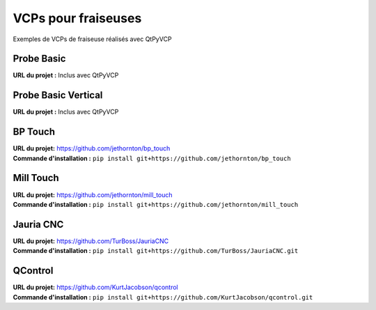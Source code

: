 =========
VCPs pour fraiseuses
=========

Exemples de VCPs de fraiseuse réalisés avec QtPyVCP


Probe Basic
-----------

.. image:: https://forum.linuxcnc.org/media/kunena/attachments/21571/3ATCPage.jpg
   :align: center

| **URL du projet :** Inclus avec QtPyVCP


Probe Basic Vertical
--------------------

.. image:: https://forum.linuxcnc.org/media/kunena/attachments/21571/4_pbv_offsets.png
   :align: center

| **URL du projet :** Inclus avec QtPyVCP


BP Touch
--------

.. image:: https://raw.githubusercontent.com/jethornton/bp_touch/master/bp-touch-01.png
   :align: center

| **URL du projet:** https://github.com/jethornton/bp_touch
| **Commande d'installation :** ``pip install git+https://github.com/jethornton/bp_touch``

Mill Touch
----------

.. image:: https://raw.githubusercontent.com/jethornton/mill_touch/master/mill-touch-01.png
   :align: center

| **URL du projet:** https://github.com/jethornton/mill_touch
| **Commande d'installation :** ``pip install git+https://github.com/jethornton/mill_touch``


Jauria CNC
-----------

.. image:: images/jcnc.png
   :align: center

| **URL du projet:** https://github.com/TurBoss/JauriaCNC
| **Commande d'installation :** ``pip install git+https://github.com/TurBoss/JauriaCNC.git``


QControl
--------

.. image:: https://raw.githubusercontent.com/KurtJacobson/qcontrol/master/screenshots/qcontrol.png
   :align: center

| **URL du projet:** https://github.com/KurtJacobson/qcontrol
| **Commande d'installation :** ``pip install git+https://github.com/KurtJacobson/qcontrol.git``


